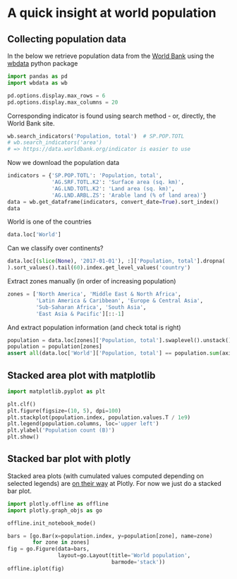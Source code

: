 * A quick insight at world population
  :PROPERTIES:
  :CUSTOM_ID: a-quick-insight-at-world-population
  :END:

** Collecting population data
   :PROPERTIES:
   :CUSTOM_ID: collecting-population-data
   :END:

In the below we retrieve population data from the
[[http://www.worldbank.org/][World Bank]]
using the [[https://github.com/OliverSherouse/wbdata][wbdata]] python package

#+BEGIN_SRC python
  import pandas as pd
  import wbdata as wb

  pd.options.display.max_rows = 6
  pd.options.display.max_columns = 20
#+END_SRC

Corresponding indicator is found using search method - or, directly,
the World Bank site.

#+BEGIN_SRC python
  wb.search_indicators('Population, total')  # SP.POP.TOTL
  # wb.search_indicators('area')
  # => https://data.worldbank.org/indicator is easier to use
#+END_SRC

Now we download the population data

#+BEGIN_SRC python
  indicators = {'SP.POP.TOTL': 'Population, total',
                'AG.SRF.TOTL.K2': 'Surface area (sq. km)',
                'AG.LND.TOTL.K2': 'Land area (sq. km)',
                'AG.LND.ARBL.ZS': 'Arable land (% of land area)'}
  data = wb.get_dataframe(indicators, convert_date=True).sort_index()
  data
#+END_SRC

World is one of the countries

#+BEGIN_SRC python
  data.loc['World']
#+END_SRC

Can we classify over continents?

#+BEGIN_SRC python
  data.loc[(slice(None), '2017-01-01'), :]['Population, total'].dropna(
  ).sort_values().tail(60).index.get_level_values('country')
#+END_SRC

Extract zones manually (in order of increasing population)

#+BEGIN_SRC python
  zones = ['North America', 'Middle East & North Africa',
           'Latin America & Caribbean', 'Europe & Central Asia',
           'Sub-Saharan Africa', 'South Asia',
           'East Asia & Pacific'][::-1]
#+END_SRC

And extract population information (and check total is right)

#+BEGIN_SRC python
  population = data.loc[zones]['Population, total'].swaplevel().unstack()
  population = population[zones]
  assert all(data.loc['World']['Population, total'] == population.sum(axis=1))
#+END_SRC

** Stacked area plot with matplotlib
   :PROPERTIES:
   :CUSTOM_ID: stacked-area-plot-with-matplotlib
   :END:

#+BEGIN_SRC python
  import matplotlib.pyplot as plt
#+END_SRC

#+BEGIN_SRC python
  plt.clf()
  plt.figure(figsize=(10, 5), dpi=100)
  plt.stackplot(population.index, population.values.T / 1e9)
  plt.legend(population.columns, loc='upper left')
  plt.ylabel('Population count (B)')
  plt.show()
#+END_SRC

** Stacked bar plot with plotly
   :PROPERTIES:
   :CUSTOM_ID: stacked-bar-plot-with-plotly
   :END:

Stacked area plots (with cumulated values computed depending on
selected legends) are
[[https://github.com/plotly/plotly.js/pull/2960][on their way]] at Plotly. For
now we just do a stacked bar plot.

#+BEGIN_SRC python
  import plotly.offline as offline
  import plotly.graph_objs as go

  offline.init_notebook_mode()
#+END_SRC

#+BEGIN_SRC python
  bars = [go.Bar(x=population.index, y=population[zone], name=zone)
          for zone in zones]
  fig = go.Figure(data=bars,
                  layout=go.Layout(title='World population',
                                   barmode='stack'))
  offline.iplot(fig)
#+END_SRC
